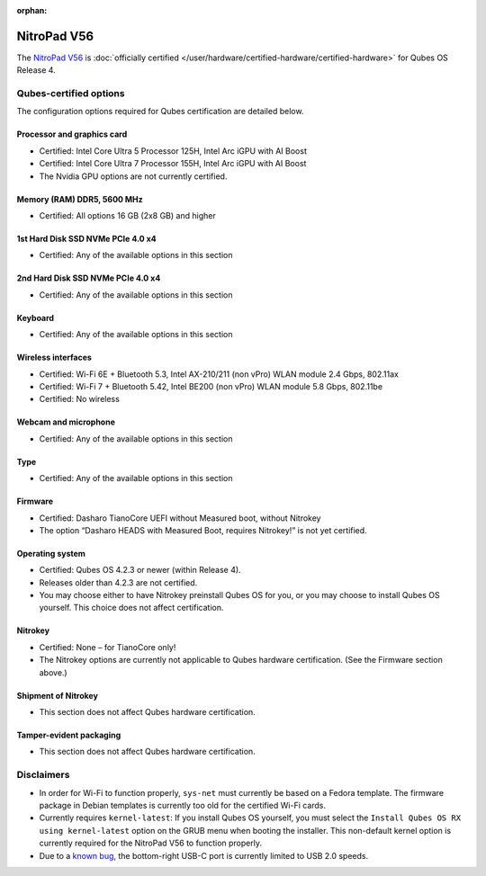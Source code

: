 :orphan:

============
NitroPad V56
============


The `NitroPad V56 <https://shop.nitrokey.com/shop/nitropad-v56-684>`__ is :doc:`officially certified </user/hardware/certified-hardware/certified-hardware>` for Qubes OS Release 4.

|Photo of the NitroPad V56|

Qubes-certified options
-----------------------


The configuration options required for Qubes certification are detailed below.

Processor and graphics card
^^^^^^^^^^^^^^^^^^^^^^^^^^^


- Certified: Intel Core Ultra 5 Processor 125H, Intel Arc iGPU with AI Boost

- Certified: Intel Core Ultra 7 Processor 155H, Intel Arc iGPU with AI Boost

- The Nvidia GPU options are not currently certified.



Memory (RAM) DDR5, 5600 MHz
^^^^^^^^^^^^^^^^^^^^^^^^^^^


- Certified: All options 16 GB (2x8 GB) and higher



1st Hard Disk SSD NVMe PCIe 4.0 x4
^^^^^^^^^^^^^^^^^^^^^^^^^^^^^^^^^^


- Certified: Any of the available options in this section



2nd Hard Disk SSD NVMe PCIe 4.0 x4
^^^^^^^^^^^^^^^^^^^^^^^^^^^^^^^^^^


- Certified: Any of the available options in this section



Keyboard
^^^^^^^^


- Certified: Any of the available options in this section



Wireless interfaces
^^^^^^^^^^^^^^^^^^^


- Certified: Wi-Fi 6E + Bluetooth 5.3, Intel AX-210/211 (non vPro) WLAN module 2.4 Gbps, 802.11ax

- Certified: Wi-Fi 7 + Bluetooth 5.42, Intel BE200 (non vPro) WLAN module 5.8 Gbps, 802.11be

- Certified: No wireless



Webcam and microphone
^^^^^^^^^^^^^^^^^^^^^


- Certified: Any of the available options in this section



Type
^^^^


- Certified: Any of the available options in this section



Firmware
^^^^^^^^


- Certified: Dasharo TianoCore UEFI without Measured boot, without Nitrokey

- The option “Dasharo HEADS with Measured Boot, requires Nitrokey!” is not yet certified.



Operating system
^^^^^^^^^^^^^^^^


- Certified: Qubes OS 4.2.3 or newer (within Release 4).

- Releases older than 4.2.3 are not certified.

- You may choose either to have Nitrokey preinstall Qubes OS for you, or you may choose to install Qubes OS yourself. This choice does not affect certification.



Nitrokey
^^^^^^^^


- Certified: None – for TianoCore only!

- The Nitrokey options are currently not applicable to Qubes hardware certification. (See the Firmware section above.)



Shipment of Nitrokey
^^^^^^^^^^^^^^^^^^^^


- This section does not affect Qubes hardware certification.



Tamper-evident packaging
^^^^^^^^^^^^^^^^^^^^^^^^


- This section does not affect Qubes hardware certification.



Disclaimers
-----------


- In order for Wi-Fi to function properly, ``sys-net`` must currently be based on a Fedora template. The firmware package in Debian templates is currently too old for the certified Wi-Fi cards.

- Currently requires ``kernel-latest``: If you install Qubes OS yourself, you must select the ``Install Qubes OS RX using kernel-latest`` option on the GRUB menu when booting the installer. This non-default kernel option is currently required for the NitroPad V56 to function properly.

- Due to a `known bug <https://github.com/Dasharo/dasharo-issues/issues/976>`__, the bottom-right USB-C port is currently limited to USB 2.0 speeds.



.. |Photo of the NitroPad V56| image:: /attachment/site/nitropad-v56.png
   :target: https://shop.nitrokey.com/shop/nitropad-v56-684
